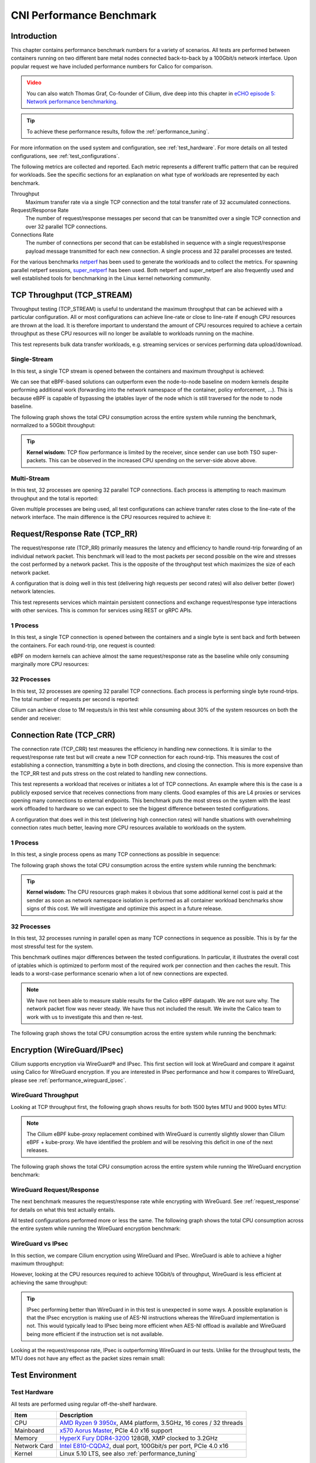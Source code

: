 .. only:: not (epub or latex or html)

    WARNING: You are looking at unreleased Cilium documentation.
    Please use the official rendered version released here:
    https://docs.cilium.io

.. _performance_report:

*************************
CNI Performance Benchmark
*************************

Introduction
============

This chapter contains performance benchmark numbers for a variety of scenarios.
All tests are performed between containers running on two different bare metal
nodes connected back-to-back by a 100Gbit/s network interface. Upon popular
request we have included performance numbers for Calico for comparison.

.. admonition:: Video
  :class: attention

  You can also watch Thomas Graf, Co-founder of Cilium, dive deep into this chapter
  in `eCHO episode 5: Network performance benchmarking <https://www.youtube.com/watch?v=2lGag_j4dIw&t=377s>`__.

.. tip::

   To achieve these performance results, follow the :ref:`performance_tuning`.

For more information on the used system and configuration, see
:ref:`test_hardware`. For more details on all tested configurations, see
:ref:`test_configurations`.

The following metrics are collected and reported. Each metric represents a
different traffic pattern that can be required for workloads. See the specific
sections for an explanation on what type of workloads are represented by each
benchmark.

Throughput
  Maximum transfer rate via a single TCP connection and the total transfer rate
  of 32 accumulated connections.

Request/Response Rate
  The number of request/response messages per second that can be transmitted over
  a single TCP connection and over 32 parallel TCP connections.

Connections Rate
  The number of connections per second that can be established in sequence with
  a single request/response payload message transmitted for each new connection. A
  single process and 32 parallel processes are tested.

For the various benchmarks `netperf`_ has been used to generate the workloads
and to collect the metrics. For spawning parallel netperf sessions,
`super_netperf <https://raw.githubusercontent.com/borkmann/netperf_scripts/master/super_netperf>`_
has been used. Both netperf and super_netperf are also frequently used and well
established tools for benchmarking in the Linux kernel networking community.

.. _benchmark_throughput:

TCP Throughput (TCP_STREAM)
===========================

Throughput testing (TCP_STREAM) is useful to understand the maximum throughput
that can be achieved with a particular configuration. All or most configurations
can achieve line-rate or close to line-rate if enough CPU resources are thrown
at the load. It is therefore important to understand the amount of CPU resources
required to achieve a certain throughput as these CPU resources will no longer
be available to workloads running on the machine.

This test represents bulk data transfer workloads, e.g. streaming services or
services performing data upload/download.

Single-Stream
-------------

In this test, a single TCP stream is opened between the containers and maximum
throughput is achieved:

.. image:: images/bench_tcp_stream_1_stream.png

We can see that eBPF-based solutions can outperform even the node-to-node
baseline on modern kernels despite performing additional work (forwarding
into the network namespace of the container, policy enforcement, ...). This is
because eBPF is capable of bypassing the iptables layer of the node which is
still traversed for the node to node baseline.

The following graph shows the total CPU consumption across the entire system
while running the benchmark, normalized to a 50Gbit throughput:

.. image:: images/bench_tcp_stream_1_stream_cpu.png

.. tip::

   **Kernel wisdom:** TCP flow performance is limited by the receiver, since
   sender can use both TSO super-packets. This can be observed in the increased
   CPU spending on the server-side above above.

Multi-Stream
-------------

In this test, 32 processes are opening 32 parallel TCP connections. Each process
is attempting to reach maximum throughput and the total is reported:

.. image:: images/bench_tcp_stream_32_streams.png

Given multiple processes are being used, all test configurations can achieve
transfer rates close to the line-rate of the network interface. The main
difference is the CPU resources required to achieve it:

.. image:: images/bench_tcp_stream_32_streams_cpu.png

.. _request_response:

Request/Response Rate (TCP_RR)
==============================

The request/response rate (TCP_RR) primarily measures the latency and
efficiency to handle round-trip forwarding of an individual network packet.
This benchmark will lead to the most packets per second possible on the wire
and stresses the cost performed by a network packet. This is the opposite of
the throughput test which maximizes the size of each network packet.

A configuration that is doing well in this test (delivering high requests per
second rates) will also deliver better (lower) network latencies.

This test represents services which maintain persistent connections and exchange
request/response type interactions with other services. This is common for services
using REST or gRPC APIs.

1 Process
---------

In this test, a single TCP connection is opened between the containers and a
single byte is sent back and forth between the containers. For each round-trip,
one request is counted:

.. image:: images/bench_tcp_rr_1_process.png

eBPF on modern kernels can achieve almost the same request/response rate as the
baseline while only consuming marginally more CPU resources:

.. image:: images/bench_tcp_rr_1_process_cpu.png

32 Processes
------------

In this test, 32 processes are opening 32 parallel TCP connections. Each process
is performing single byte round-trips. The total number of requests per second
is reported:

.. image:: images/bench_tcp_rr_32_processes.png

Cilium can achieve close to 1M requests/s in this test while consuming about 30%
of the system resources on both the sender and receiver:

.. image:: images/bench_tcp_rr_32_processes_cpu.png

Connection Rate (TCP_CRR)
=========================

The connection rate (TCP_CRR) test measures the efficiency in handling new
connections. It is similar to the request/response rate test but will create a new
TCP connection for each round-trip. This measures the cost of establishing a
connection, transmitting a byte in both directions, and closing the connection.
This is more expensive than the TCP_RR test and puts stress on the cost related
to handling new connections.

This test represents a workload that receives or initiates a lot of TCP
connections. An example where this is the case is a publicly exposed service
that receives connections from many clients. Good examples of this are L4
proxies or services opening many connections to external endpoints. This
benchmark puts the most stress on the system with the least work offloaded to
hardware so we can expect to see the biggest difference between tested
configurations.

A configuration that does well in this test (delivering high connection rates)
will handle situations with overwhelming connection rates much better, leaving
more CPU resources available to workloads on the system.

1 Process
---------

In this test, a single process opens as many TCP connections as possible
in sequence:

.. image:: images/bench_tcp_crr_1_process.png

The following graph shows the total CPU consumption across the entire system
while running the benchmark:

.. image:: images/bench_tcp_crr_1_process_cpu.png

.. tip::

   **Kernel wisdom:** The CPU resources graph makes it obvious that some
   additional kernel cost is paid at the sender as soon as network namespace
   isolation is performed as all container workload benchmarks show signs of
   this cost. We will investigate and optimize this aspect in a future release.

32 Processes
------------

In this test, 32 processes running in parallel open as many TCP connections in
sequence as possible. This is by far the most stressful test for the system.

.. image:: images/bench_tcp_crr_32_processes.png

This benchmark outlines major differences between the tested configurations. In
particular, it illustrates the overall cost of iptables which is optimized to
perform most of the required work per connection and then caches the result.
This leads to a worst-case performance scenario when a lot of new connections
are expected.

.. note::

   We have not been able to measure stable results for the Calico eBPF
   datapath.  We are not sure why. The network packet flow was never steady. We
   have thus not included the result. We invite the Calico team to work with us
   to investigate this and then re-test.

The following graph shows the total CPU consumption across the entire system
while running the benchmark:

.. image:: images/bench_tcp_crr_32_processes_cpu.png

Encryption (WireGuard/IPsec)
============================

Cilium supports encryption via WireGuard® and IPsec. This first section will
look at WireGuard and compare it against using Calico for WireGuard encryption.
If you are interested in IPsec performance and how it compares to WireGuard,
please see :ref:`performance_wireguard_ipsec`.

WireGuard Throughput
--------------------

Looking at TCP throughput first, the following graph shows results for both
1500 bytes MTU and 9000 bytes MTU:

.. image:: images/bench_wireguard_tcp_1_stream.png

.. note::

   The Cilium eBPF kube-proxy replacement combined with WireGuard is currently
   slightly slower than Cilium eBPF + kube-proxy. We have identified the
   problem and will be resolving this deficit in one of the next releases.

The following graph shows the total CPU consumption across the entire system
while running the WireGuard encryption benchmark:

.. image:: images/bench_wireguard_tcp_1_stream_cpu.png

WireGuard Request/Response
--------------------------

The next benchmark measures the request/response rate while encrypting with
WireGuard. See :ref:`request_response` for details on what this test actually
entails.

.. image:: images/bench_wireguard_rr_1_process.png

All tested configurations performed more or less the same. The following graph
shows the total CPU consumption across the entire system while running the
WireGuard encryption benchmark:

.. image:: images/bench_wireguard_rr_1_process_cpu.png

.. _performance_wireguard_ipsec:

WireGuard vs IPsec
------------------

In this section, we compare Cilium encryption using WireGuard and IPsec.
WireGuard is able to achieve a higher maximum throughput:

.. image:: images/bench_wireguard_ipsec_tcp_stream_1_stream.png

However, looking at the CPU resources required to achieve 10Gbit/s of
throughput, WireGuard is less efficient at achieving the same throughput:

.. image:: images/bench_wireguard_ipsec_tcp_stream_1_stream_cpu.png

.. tip::

   IPsec performing better than WireGuard in in this test is unexpected in some
   ways. A possible explanation is that the IPsec encryption is making use of
   AES-NI instructions whereas the WireGuard implementation is not. This would
   typically lead to IPsec being more efficient when AES-NI offload is
   available and WireGuard being more efficient if the instruction set is not
   available.

Looking at the request/response rate, IPsec is outperforming WireGuard in our
tests. Unlike for the throughput tests, the MTU does not have any effect as the
packet sizes remain small:

.. image:: images/bench_wireguard_ipsec_tcp_rr_1_process.png
.. image:: images/bench_wireguard_ipsec_tcp_rr_1_process_cpu.png

Test Environment
================

.. _test_hardware:

Test Hardware
-------------

All tests are performed using regular off-the-shelf hardware.

============  ======================================================================================================================================================
Item          Description
============  ======================================================================================================================================================
CPU           `AMD Ryzen 9 3950x <https://www.amd.com/en/products/cpu/amd-ryzen-9-3950x>`_, AM4 platform, 3.5GHz, 16 cores / 32 threads
Mainboard     `x570 Aorus Master <https://www.gigabyte.com/us/Motherboard/X570-AORUS-MASTER-rev-11-12/sp#sp>`_, PCIe 4.0 x16 support
Memory        `HyperX Fury DDR4-3200 <https://www.hyperxgaming.com/us/memory/fury-ddr4>`_ 128GB, XMP clocked to 3.2GHz
Network Card  `Intel E810-CQDA2 <https://ark.intel.com/content/www/us/en/ark/products/192558/intel-ethernet-network-adapter-e810-cqda2.html>`_, dual port, 100Gbit/s per port, PCIe 4.0 x16
Kernel        Linux 5.10 LTS, see also :ref:`performance_tuning`
============  ======================================================================================================================================================

.. _test_configurations:

Test Configurations
-------------------

All tests are performed using standardized configuration. Upon popular request,
we have included measurements for Calico for direct comparison.

============================ ===================================================================
Configuration Name           Description
============================ ===================================================================
Baseline (Node to Node)      No Kubernetes
Cilium                       Cilium 1.9.6, eBPF host-routing, kube-proxy replacement, No CT
Cilium (legacy host-routing) Cilium 1.9.6, legacy host-routing, kube-proxy replacement, No CT
Calico                       Calico 3.17.3, kube-proxy
Calico eBPF                  Calico 3.17.3, eBPF datapath, No CT
============================ ===================================================================

How to reproduce
================

To ease reproducibility, this report is paired with a set of scripts that can
be found in `go-faster/cilium-perf-networking <https://github.com/go-faster/cilium-perf-networking>`_.
All scripts in this document refer to this repository. Specifically, we use
`Terraform <https://www.terraform.io/>`_ and `Ansible
<https://www.ansible.com/>`_ to setup the environment and execute benchmarks.
We use `Packet <https://www.packet.com/>`_ bare metal servers as our hardware
platform, but the guide is structured so that it can be easily adapted to other
environments.

Download the Cilium performance evaluation scripts:

.. code-block:: shell-session

  $ git clone https://github.com/go-faster/cilium-perf-networking.git
  $ cd cilium-perf-networking

Packet Servers
--------------

To evaluate both :ref:`arch_overlay` and :ref:`native_routing`, we configure
the Packet machines to use a `"Mixed/Hybrid"
<https://www.packet.com/developers/docs/network/advanced/layer-2/>`_ network
mode, where the secondary interfaces of the machines share a flat L2 network.
While this can be done on the Packet web UI, we include appropriate Terraform
(version 0.13) files to automate this process.

.. code-block:: shell-session

  $ cd terraform
  $ terraform init
  $ terraform apply -var 'packet_token=API_TOKEN' -var 'packet_project_id=PROJECT_ID'
  $ terraform output ansible_inventory  | tee ../packet-hosts.ini
  $ cd ../


The above will provision two servers named ``knb-0`` and ``knb-1`` of type
``c3.small.x86`` and configure them to use a "Mixed/Hybrid" network mode under a
common VLAN named ``knb``.  The machines will be provisioned with an
``ubuntu_20_04`` OS.  We also create a ``packet-hosts.ini`` file to use as an
inventory file for Ansible.

Verify that the servers are successfully provisioned by executing an ad-hoc ``uptime``
command on the servers.

.. code-block:: shell-session

  $ cat packet-hosts.ini
  [master]
  136.144.55.223 ansible_python_interpreter=python3 ansible_user=root prv_ip=10.67.33.131 node_ip=10.33.33.10 master=knb-0
  [nodes]
  136.144.55.225 ansible_python_interpreter=python3 ansible_user=root prv_ip=10.67.33.133 node_ip=10.33.33.11
  $ ansible -i packet-hosts.ini all -m shell -a 'uptime'
  136.144.55.223 | CHANGED | rc=0 >>
  09:31:43 up 33 min,  1 user,  load average: 0.00, 0.00, 0.00
  136.144.55.225 | CHANGED | rc=0 >>
    09:31:44 up 33 min,  1 user,  load average: 0.00, 0.00, 0.00


Next, we use the ``packet-disbond.yaml`` playbook to configure the network
interfaces of the machines. This will destroy the ``bond0`` interface and
configure the first physical interface with the public and private IPs
(``prv_ip``) and the second with the node IP (``node_ip``) that will be used
for our evaluations (see `Packet documentation
<https://www.packet.com/resources/guides/layer-2-configurations/>`_ and our
scripts for more info).

.. code-block:: shell-session

  $ ansible-playbook -i packet-hosts.ini playbooks/packet-disbond.yaml


.. note::

    For hardware platforms other than Packet, users need to provide their own
    inventory file (``packet-hosts.ini``) and follow the subsequent steps.


Install Required Software
-------------------------

Install netperf (used for raw host-to-host measurements):

.. code-block:: shell-session

  $ ansible-playbook -i packet-hosts.ini playbooks/install-misc.yaml


Install ``kubeadm`` and its dependencies:

.. code-block:: shell-session

  $ ansible-playbook -i packet-hosts.ini playbooks/install-kubeadm.yaml

We use `kubenetbench <https://github.com/cilium/kubenetbench>`_ to execute the
`netperf`_ benchmark in a Kubernetes environment. kubenetbench is a Kubernetes
benchmarking project that is agnostic to the CNI or networking plugin that the
cluster is deployed with. In this report we focus on pod-to-pod communication
between different nodes. To install kubenetbench:

.. code-block:: shell-session

  $ ansible-playbook -i packet-hosts.ini playbooks/install-kubenetbench.yaml

.. _netperf: https://github.com/HewlettPackard/netperf

Running Benchmarks
------------------

.. _tunneling_results:

Tunneling
~~~~~~~~~

Configure Cilium in tunneling (:ref:`arch_overlay`) mode:

.. code-block:: shell-session

  $ ansible-playbook -e mode=tunneling -i packet-hosts.ini playbooks/install-k8s-cilium.yaml
  $ ansible-playbook -e conf=vxlan -i packet-hosts.ini playbooks/run-kubenetbench.yaml

The first command configures Cilium to use tunneling (``-e mode=tunneling``),
which by default uses the VXLAN overlay.  The second executes our benchmark
suite (the ``conf`` variable is used to identify this benchmark run). Once
execution is done, a results directory will be copied back in a folder named
after the ``conf`` variable (in this case, ``vxlan``). This directory includes
all the benchmark results as generated by kubenetbench, including netperf output
and system information.

.. _native_routing_results:

Native Routing
~~~~~~~~~~~~~~

We repeat the same operation as before, but configure Cilium to use
:ref:`native_routing` (``-e mode=directrouting``).

.. code-block:: shell-session

  $ ansible-playbook -e mode=directrouting -i packet-hosts.ini playbooks/install-k8s-cilium.yaml
  $ ansible-playbook -e conf=routing -i packet-hosts.ini playbooks/run-kubenetbench.yaml

.. _encryption_results:

Encryption
~~~~~~~~~~

To use encryption with native routing:

.. code-block:: shell-session

    $ ansible-playbook -e kubeproxyfree=disabled -e mode=directrouting -e encryption=yes -i packet-hosts.ini playbooks/install-k8s-cilium.yaml
    $ ansible-playbook -e conf=encryption-routing -i packet-hosts.ini playbooks/run-kubenetbench.yaml

Baseline
~~~~~~~~

To have a point of reference for our results, we execute the same benchmarks
between hosts without Kubernetes running. This provides an effective upper
limit to the performance achieved by Cilium.

.. code-block:: shell-session

  $ ansible-playbook -i packet-hosts.ini playbooks/reset-kubeadm.yaml
  $ ansible-playbook -i packet-hosts.ini playbooks/run-rawnetperf.yaml

The first command removes Kubernetes and reboots the machines to ensure that there
are no residues in the systems, whereas the second executes the same set of
benchmarks between hosts. An alternative would be to run the raw benchmark
before setting up Cilium, in which case one would only need the second command.

Cleanup
-------

When done with benchmarking, the allocated Packet resources can be released with:

.. code-block:: shell-session

  $ cd terraform && terraform destroy -var 'packet_token=API_TOKEN' -var 'packet_project_id=PROJECT_ID'


